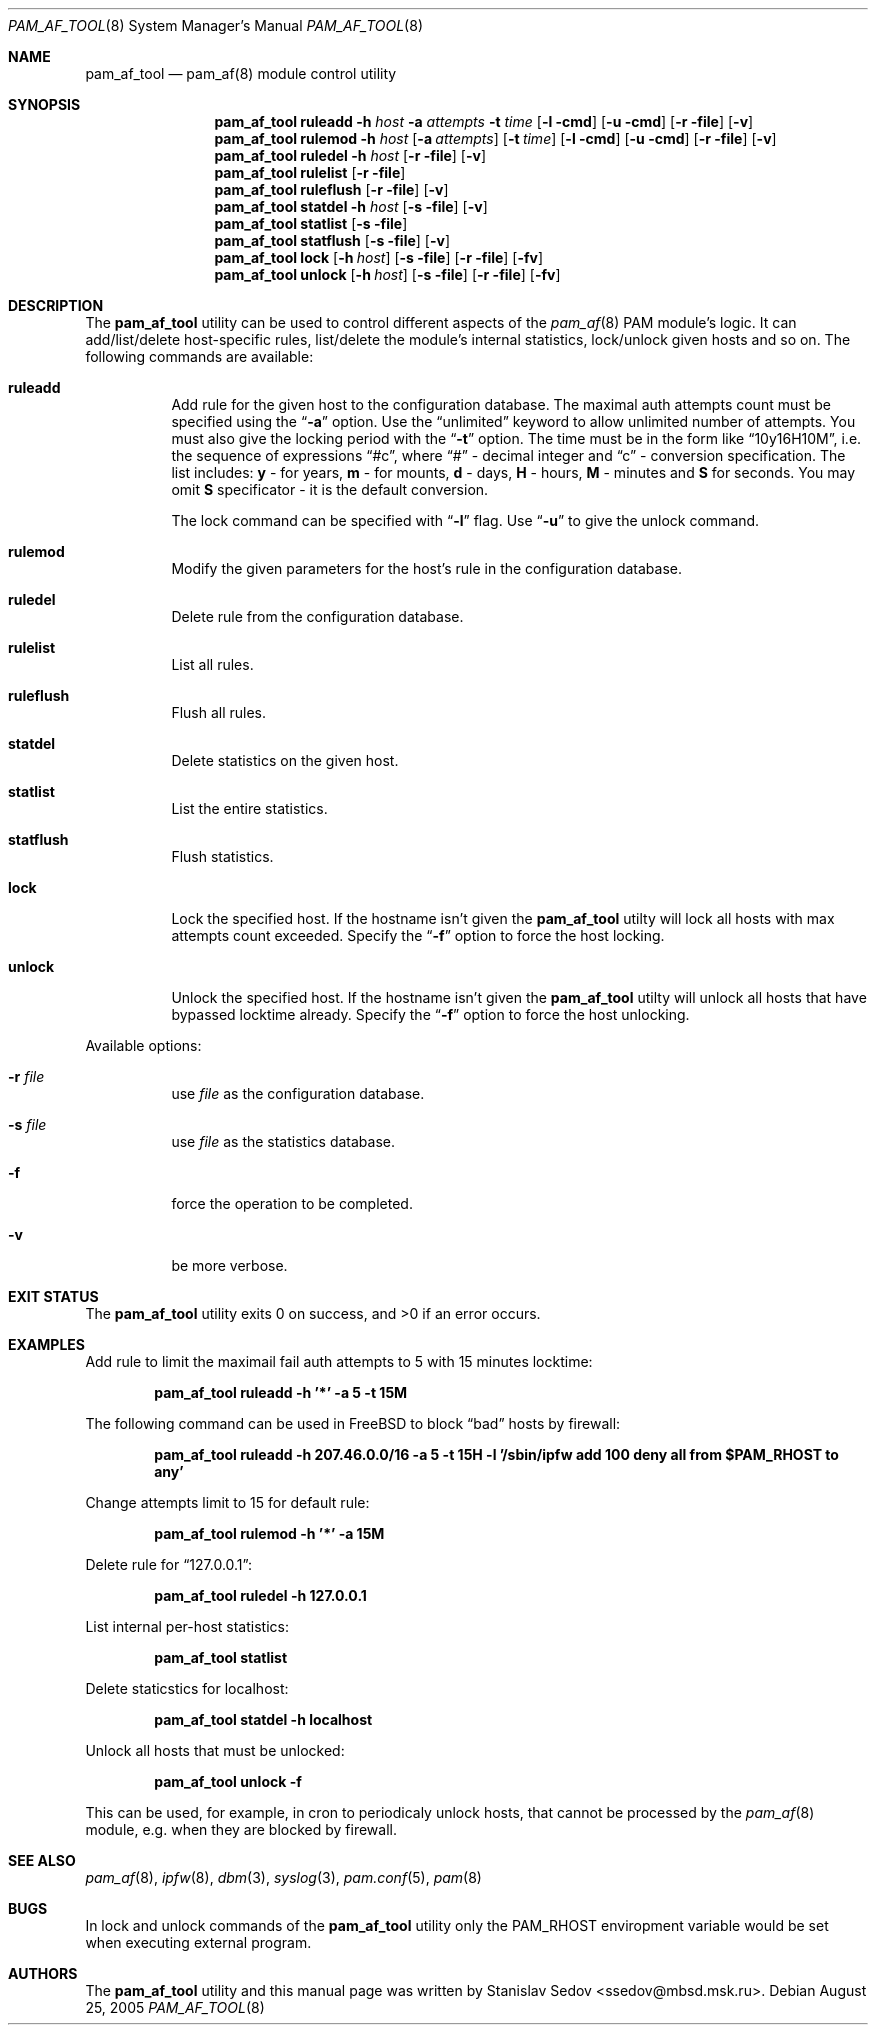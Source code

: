 .\" Copyright (c) 2005 Stanislav Sedov <ssedov@mbsd.msk.ru>
.\" Copyright (c) 2005 MBSD labs
.\" Copyright (c) 2005 by 310.ru [Tridesyatoe], Moscow, Russian Federation
.\" All rights reserved.
.\"
.\" Redistribution and use in source and binary forms, with or without
.\" modification, are permitted provided that the following conditions
.\" are met:
.\" 1. Redistributions of source code must retain the above copyright
.\"    notice, this list of conditions and the following disclaimer.
.\" 2. Redistributions in binary form must reproduce the above copyright
.\"    notice, this list of conditions and the following disclaimer in the
.\"    documentation and/or other materials provided with the distribution.
.\"
.\" THIS SOFTWARE IS PROVIDED BY THE AUTHOR AND CONTRIBUTORS ``AS IS'' AND
.\" ANY EXPRESS OR IMPLIED WARRANTIES, INCLUDING, BUT NOT LIMITED TO, THE
.\" IMPLIED WARRANTIES OF MERCHANTABILITY AND FITNESS FOR A PARTICULAR PURPOSE
.\" ARE DISCLAIMED.  IN NO EVENT SHALL THE AUTHOR OR CONTRIBUTORS BE LIABLE
.\" FOR ANY DIRECT, INDIRECT, INCIDENTAL, SPECIAL, EXEMPLARY, OR CONSEQUENTIAL
.\" DAMAGES (INCLUDING, BUT NOT LIMITED TO, PROCUREMENT OF SUBSTITUTE GOODS
.\" OR SERVICES; LOSS OF USE, DATA, OR PROFITS; OR BUSINESS INTERRUPTION)
.\" HOWEVER CAUSED AND ON ANY THEORY OF LIABILITY, WHETHER IN CONTRACT, STRICT
.\" LIABILITY, OR TORT (INCLUDING NEGLIGENCE OR OTHERWISE) ARISING IN ANY WAY
.\" OUT OF THE USE OF THIS SOFTWARE, EVEN IF ADVISED OF THE POSSIBILITY OF
.\" SUCH DAMAGE.
.\"
.\" $Id: pam_af_tool.8,v 1.2 2005/10/06 15:18:03 stas Exp $
.\"
.Dd August 25, 2005
.Dt PAM_AF_TOOL 8
.Os
.Sh NAME
.Nm pam_af_tool
.Nd pam_af(8) module control utility
.Sh SYNOPSIS
.\" --------------
.Nm
.Cm ruleadd
.Fl h Ar host
.Fl a Ar attempts
.Fl t Ar time
.Op Fl l cmd
.Op Fl u cmd
.Op Fl r file
.Op Fl v
.\" --------------
.Nm
.Cm rulemod
.Fl h Ar host
.Op Fl a Ar attempts
.Op Fl t Ar time
.Op Fl l cmd
.Op Fl u cmd
.Op Fl r file
.Op Fl v
.\" --------------
.Nm
.Cm ruledel
.Fl h Ar host
.Op Fl r file
.Op Fl v
.\" --------------
.Nm
.Cm rulelist
.Op Fl r file
.\" --------------
.Nm
.Cm ruleflush
.Op Fl r file
.Op Fl v
.\" --------------
.Nm
.Cm statdel
.Fl h Ar host
.Op Fl s file
.Op Fl v
.\" --------------
.Nm
.Cm statlist
.Op Fl s file
.\" --------------
.Nm
.Cm statflush
.Op Fl s file
.Op Fl v
.\" --------------
.Nm
.Cm lock
.Op Fl h Ar host
.Op Fl s file
.Op Fl r file
.Op Fl fv
.\" --------------
.Nm
.Cm unlock
.Op Fl h Ar host
.Op Fl s file
.Op Fl r file
.Op Fl fv
.\" --------------
.Sh DESCRIPTION
The
.Nm
utility can be used to control different aspects of the
.Xr pam_af 8
PAM module's logic. It can add/list/delete host-specific rules, list/delete the
module's internal statistics, lock/unlock given hosts and so on. The following
commands are available:
.Bl -tag -width indent
.It Cm ruleadd
Add rule for the given host to the configuration database. The maximal auth
attempts count must be specified using the
.Dq Fl a
option. Use the
.Dq unlimited
keyword to allow unlimited number of attempts. You must also give the
locking period with the
.Dq Fl t
option. The time must be in the form like
.Dq 10y16H10M ,
i.e. the sequence of expressions
.Dq #c ,
where
.Dq #
- decimal integer and
.Dq c
- conversion specification. The list includes:
.Cm y
- for years,
.Cm m
- for mounts,
.Cm d
- days,
.Cm H
- hours,
.Cm M
- minutes and
.Cm S
for seconds.
You may omit
.Cm S
specificator - it is the default conversion.
.Pp
The lock command can be specified with
.Dq Fl l
flag. Use
.Dq Fl u
to give the unlock command.
.It Cm rulemod
Modify the given parameters for the host's rule in the configuration database.
.It Cm ruledel
Delete rule from the configuration database.
.It Cm rulelist
List all rules.
.It Cm ruleflush
Flush all rules.
.It Cm statdel
Delete statistics on the given host.
.It Cm statlist
List the entire statistics.
.It Cm statflush
Flush statistics.
.It Cm lock
Lock the specified host. If the hostname isn't given the
.Nm
utilty will lock all hosts with max attempts count exceeded. Specify the
.Dq Fl f
option to force the host locking.
.It Cm unlock
Unlock the specified host. If the hostname isn't given the
.Nm
utilty will unlock all hosts that have bypassed locktime already. Specify the
.Dq Fl f
option to force the host unlocking.
.El
.Pp
Available options:
.Bl -tag -width indent
.It Fl r Ar file
use
.Ar file
as the configuration database.
.It Fl s Ar file
use
.Ar file
as the statistics database.
.It Fl f
force the operation to be completed.
.It Fl v
be more verbose.
.El
.\"-------------------------------
.Sh EXIT STATUS
The
.Nm
utility exits 0 on success, and >0 if an error occurs.
.Sh EXAMPLES
Add rule to limit the maximail fail auth attempts to 5 with 15 minutes locktime:
.Pp
.Dl "pam_af_tool ruleadd -h '*' -a 5 -t 15M"
.Pp
The following command can be used in FreeBSD to block
.Dq bad
hosts by firewall:
.Pp
.Dl "pam_af_tool ruleadd -h 207.46.0.0/16 -a 5 -t 15H -l '/sbin/ipfw add 100 deny all from $PAM_RHOST to any'"
.Pp
Change attempts limit to 15 for default rule:
.Pp
.Dl "pam_af_tool rulemod -h '*' -a 15M"
.Pp
Delete rule for
.Dq 127.0.0.1 :
.Pp
.Dl "pam_af_tool ruledel -h 127.0.0.1"
.Pp
List internal per-host statistics:
.Pp
.Dl "pam_af_tool statlist"
.Pp
Delete staticstics for localhost:
.Pp
.Dl "pam_af_tool statdel -h localhost"
.Pp
Unlock all hosts that must be unlocked:
.Pp
.Dl "pam_af_tool unlock -f"
.Pp
This can be used, for example, in cron to periodicaly unlock hosts, that cannot be processed by the
.Xr pam_af 8
module, e.g. when they are blocked by firewall.
.Sh SEE ALSO
.Xr pam_af 8 ,
.Xr ipfw 8 ,
.Xr dbm 3 ,
.Xr syslog 3 ,
.Xr pam.conf 5 ,
.Xr pam 8
.Sh BUGS
In lock and unlock commands of the
.Nm
utility only the
.Ev PAM_RHOST
enviropment variable would be set when executing external program.
.Sh AUTHORS
The
.Nm
utility and this manual page was written by
.An Stanislav Sedov Aq ssedov@mbsd.msk.ru .
